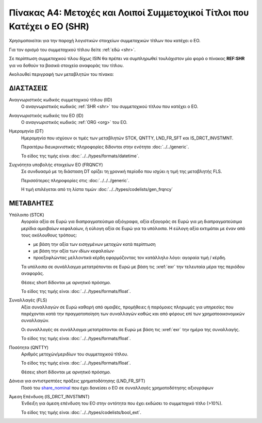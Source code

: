 
Πίνακας A4: Μετοχές και Λοιποί Συμμετοχικοί Τίτλοι που Κατέχει ο ΕΟ (SHR)
=========================================================================

Χρησιμοποιείται για την παροχή λογιστικών στοιχείων συμμετοχικών τίτλων που
κατέχει ο ΕΟ.

Για τον ορισμό του συμμετοχικού τίτλου δείτε :ref:`εδώ <shr>`.

Σε περίπτωση συμμετοχικού τίλου δίχως ISIN θα πρέπει να συμπληρωθεί τουλάχιστον
μία φορά ο πίνακας **REF:SHR** για να δοθούν τα βασικά στοιχεία αναφοράς του
τίτλου.

Ακολουθεί περιγραφή των μεταβλητών του πίνακα:

ΔΙΑΣΤΑΣΕΙΣ
----------

Αναγνωριστικός κωδικός συμμετοχικού τίτλου (IID)
    Ο αναγνωριστικός κωδικός :ref:`SHR <shr>` του συμμετοχικού τίτλου που κατέχει ο ΕΟ.

Αναγνωριστικός κωδικός του ΕΟ (ID)
    Ο αναγνωριστικός κωδικός :ref:`ORG <org>` του ΕΟ.

Ημερομηνία (DT)
    Ημερομηνία που ισχύουν οι τιμές των μεταβλητών STCK, QNTTY, LND_FR_SFT και IS_DRCT_INVSTMNT.

    Περαιτέρω διευκρινιστικές πληροφορίες δίδονται στην ενότητα :doc:`../../generic`.

    Το είδος της τιμής είναι :doc:`../../types/formats/datetime`.


Συχνότητα υποβολής στοιχείων ΕΟ (FRQNCY)
    Σε συνδυασμό με τη διάσταση DT ορίζει τη χρονική περίοδο που ισχύει η τιμή της μεταβλητής FLS. 

    Περισσότερες πληροφορίες στις :doc:`../../../generic`.

    Η τιμή επιλέγεται από τη λίστα τιμών :doc:`../../types/codelists/gen_frqncy`


ΜΕΤΑΒΛΗΤΕΣ
----------

.. _shrstock:

Υπόλοιπο (STCK)
    Αγοραία αξία σε Ευρώ για διαπραγματεύσιμα αξιόγραφα, αξία εξαγοράς σε Ευρώ για μη διαπραγματεύσιμα μερίδια αμοιβαίων κεφαλαίων, ή εύλογη αξία σε Ευρώ για τα υπόλοιπα.  Η εύλογη αξία εκτιμάται με έναν από τους ακόλουθους τρόπους:

    * με βάση την αξία των εισηγμένων μετοχών κατά περίπτωση
    * με βάση την αξία των ιδίων κεφαλαίων·
    * προεξοφλώντας μελλοντικά κέρδη εφαρμόζοντας τον κατάλληλο λόγο: αγοραία
      τιμή / κέρδη.

    Τα υπόλοιπα σε συνάλλαγμα μετατρέπονται σε Ευρώ με βάση
    τις :xref:`exr` την τελευταία μέρα της περιόδου αναφοράς. 

    Θέσεις short δίδονται με αρνητικό πρόσημο.

    Το είδος της τιμής είναι :doc:`../../types/formats/float`.

Συναλλαγές (FLS)
    Αξία συναλλαγών σε Ευρώ καθαρή από αμοιβές, προμήθειες ή παρόμοιες πληρωμές για
    υπηρεσίες που παρέχονται κατά την πραγματοποίηση των συναλλαγών καθώς και
    από φόρους επί των χρηματοοικονομικών συναλλαγών.
    
    Οι συναλλαγές σε συνάλλαγμα μετατρέπονται σε Ευρώ με βάση τις :xref:`exr`
    την ημέρα της συναλλαγής.

    Το είδος της τιμής είναι :doc:`../../types/formats/float`.

.. _share_nominal:


Ποσότητα (QNTTY)
    Αριθμός μετοχών/μεριδίων του συμμετοχικού τίτλου.

    Το είδος της τιμής είναι :doc:`../../types/formats/float`.

    Θέσεις short δίδονται με αρνητικό πρόσημο.

Δάνεια για αντιστρεπτέες πράξεις χρηματοδότησης (LND_FR_SFT)
    Ποσό του share_nominal_ που έχει δανείσει ο ΕΟ σε συναλλαγές χρηματοδότησης αξιογράφων

Άμεση Επένδυση (IS_DRCT_INVSTMNT)
    Ένδειξη για άμεση επένδυση του ΕΟ στην οντότητα που έχει εκδώσει το συμμετοχικό τίτλο (>10%).

    Το είδος της τιμής είναι :doc:`../../types/codelists/bool_ext`.  
